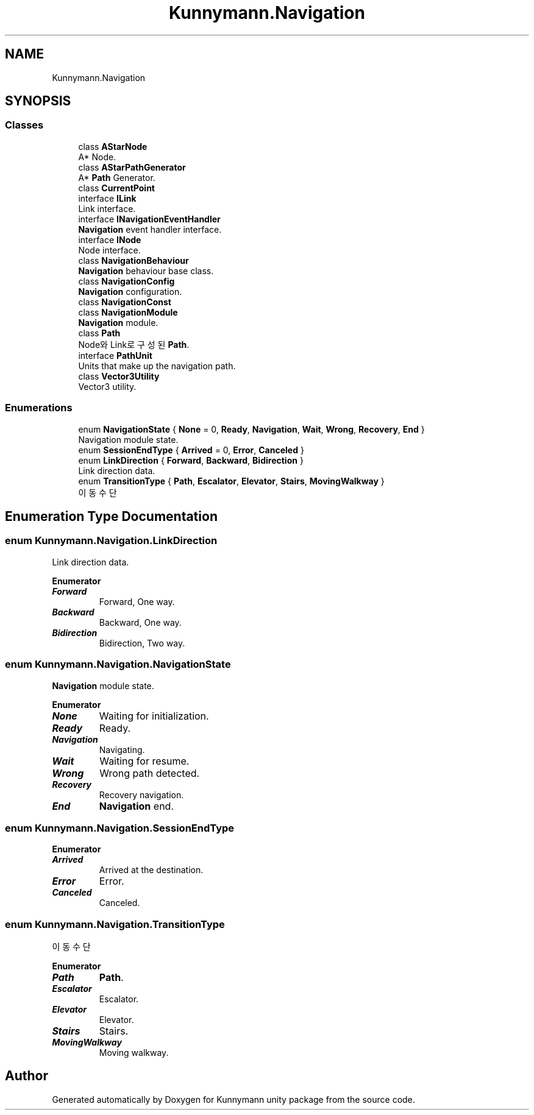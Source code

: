 .TH "Kunnymann.Navigation" 3 "Version 1.0" "Kunnymann unity package" \" -*- nroff -*-
.ad l
.nh
.SH NAME
Kunnymann.Navigation
.SH SYNOPSIS
.br
.PP
.SS "Classes"

.in +1c
.ti -1c
.RI "class \fBAStarNode\fP"
.br
.RI "A* Node\&. "
.ti -1c
.RI "class \fBAStarPathGenerator\fP"
.br
.RI "A* \fBPath\fP Generator\&. "
.ti -1c
.RI "class \fBCurrentPoint\fP"
.br
.ti -1c
.RI "interface \fBILink\fP"
.br
.RI "Link interface\&. "
.ti -1c
.RI "interface \fBINavigationEventHandler\fP"
.br
.RI "\fBNavigation\fP event handler interface\&. "
.ti -1c
.RI "interface \fBINode\fP"
.br
.RI "Node interface\&. "
.ti -1c
.RI "class \fBNavigationBehaviour\fP"
.br
.RI "\fBNavigation\fP behaviour base class\&. "
.ti -1c
.RI "class \fBNavigationConfig\fP"
.br
.RI "\fBNavigation\fP configuration\&. "
.ti -1c
.RI "class \fBNavigationConst\fP"
.br
.ti -1c
.RI "class \fBNavigationModule\fP"
.br
.RI "\fBNavigation\fP module\&. "
.ti -1c
.RI "class \fBPath\fP"
.br
.RI "Node와 Link로 구성된 \fBPath\fP\&. "
.ti -1c
.RI "interface \fBPathUnit\fP"
.br
.RI "Units that make up the navigation path\&. "
.ti -1c
.RI "class \fBVector3Utility\fP"
.br
.RI "Vector3 utility\&. "
.in -1c
.SS "Enumerations"

.in +1c
.ti -1c
.RI "enum \fBNavigationState\fP { \fBNone\fP = 0, \fBReady\fP, \fBNavigation\fP, \fBWait\fP, \fBWrong\fP, \fBRecovery\fP, \fBEnd\fP }"
.br
.RI "Navigation module state\&. "
.ti -1c
.RI "enum \fBSessionEndType\fP { \fBArrived\fP = 0, \fBError\fP, \fBCanceled\fP }"
.br
.ti -1c
.RI "enum \fBLinkDirection\fP { \fBForward\fP, \fBBackward\fP, \fBBidirection\fP }"
.br
.RI "Link direction data\&. "
.ti -1c
.RI "enum \fBTransitionType\fP { \fBPath\fP, \fBEscalator\fP, \fBElevator\fP, \fBStairs\fP, \fBMovingWalkway\fP }"
.br
.RI "이동 수단 "
.in -1c
.SH "Enumeration Type Documentation"
.PP 
.SS "enum \fBKunnymann\&.Navigation\&.LinkDirection\fP"

.PP
Link direction data\&. 
.PP
\fBEnumerator\fP
.in +1c
.TP
\f(BIForward \fP
Forward, One way\&. 
.TP
\f(BIBackward \fP
Backward, One way\&. 
.TP
\f(BIBidirection \fP
Bidirection, Two way\&. 
.SS "enum \fBKunnymann\&.Navigation\&.NavigationState\fP"

.PP
\fBNavigation\fP module state\&. 
.PP
\fBEnumerator\fP
.in +1c
.TP
\f(BINone \fP
Waiting for initialization\&. 
.TP
\f(BIReady \fP
Ready\&. 
.TP
\f(BINavigation \fP
Navigating\&. 
.TP
\f(BIWait \fP
Waiting for resume\&. 
.TP
\f(BIWrong \fP
Wrong path detected\&. 
.TP
\f(BIRecovery \fP
Recovery navigation\&. 
.TP
\f(BIEnd \fP
\fBNavigation\fP end\&. 
.SS "enum \fBKunnymann\&.Navigation\&.SessionEndType\fP"

.PP
\fBEnumerator\fP
.in +1c
.TP
\f(BIArrived \fP
Arrived at the destination\&. 
.TP
\f(BIError \fP
Error\&. 
.TP
\f(BICanceled \fP
Canceled\&. 
.SS "enum \fBKunnymann\&.Navigation\&.TransitionType\fP"

.PP
이동 수단 
.PP
\fBEnumerator\fP
.in +1c
.TP
\f(BIPath \fP
\fBPath\fP\&. 
.TP
\f(BIEscalator \fP
Escalator\&. 
.TP
\f(BIElevator \fP
Elevator\&. 
.TP
\f(BIStairs \fP
Stairs\&. 
.TP
\f(BIMovingWalkway \fP
Moving walkway\&. 
.SH "Author"
.PP 
Generated automatically by Doxygen for Kunnymann unity package from the source code\&.
